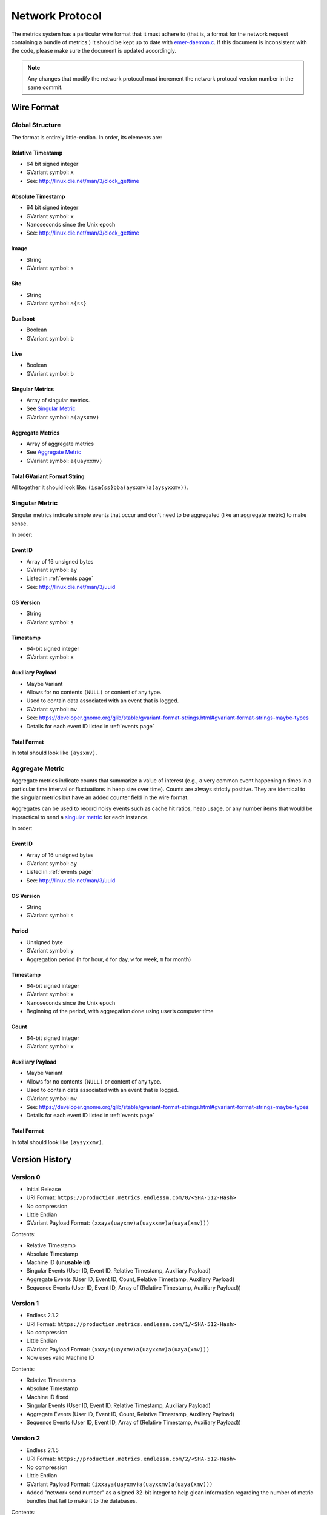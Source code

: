 Network Protocol
================

The metrics system has a particular wire format that it must adhere to (that
is, a format for the network request containing a bundle of metrics.) It should
be kept up to date with `emer-daemon.c
<https://github.com/endlessm/eos-event-recorder-daemon/blob/master/daemon/emer-daemon.c>`_.
If this document is inconsistent with the code, please make sure the document
is updated accordingly.

.. note::

    Any changes that modify the network protocol must increment the network
    protocol version number in the same commit.


Wire Format
-----------

Global Structure
~~~~~~~~~~~~~~~~

The format is entirely little-endian. In order, its elements are:

Relative Timestamp
++++++++++++++++++

- 64 bit signed integer
- GVariant symbol: ``x``
- See: http://linux.die.net/man/3/clock_gettime

Absolute Timestamp
++++++++++++++++++

- 64 bit signed integer
- GVariant symbol: ``x``
- Nanoseconds since the Unix epoch
- See: http://linux.die.net/man/3/clock_gettime

Image
+++++

- String
- GVariant symbol: ``s``

Site
++++

- String
- GVariant symbol: ``a{ss}``

Dualboot
++++++++

- Boolean
- GVariant symbol: ``b``

Live
++++

- Boolean
- GVariant symbol: ``b``

Singular Metrics
++++++++++++++++

- Array of singular metrics.
- See `Singular Metric`_
- GVariant symbol: ``a(aysxmv)``

Aggregate Metrics
+++++++++++++++++

- Array of aggregate metrics
- See `Aggregate Metric`_
- GVariant symbol: ``a(uayxxmv)``

Total GVariant Format String
++++++++++++++++++++++++++++

All together it should look like: ``(isa{ss}bba(aysxmv)a(aysyxxmv))``.

Singular Metric
~~~~~~~~~~~~~~~

Singular metrics indicate simple events that occur and don't need to be
aggregated (like an aggregate metric) to make sense.

In order:

Event ID
++++++++

- Array of 16 unsigned bytes
- GVariant symbol: ``ay``
- Listed in :ref:`events page`
- See: http://linux.die.net/man/3/uuid

OS Version
++++++++++

- String
- GVariant symbol: ``s``

Timestamp
+++++++++

- 64-bit signed integer
- GVariant symbol: ``x``

Auxiliary Payload
+++++++++++++++++

- Maybe Variant
- Allows for no contents ``(NULL)`` or content of any type.
- Used to contain data associated with an event that is logged.
- GVariant symbol: ``mv``
- See: https://developer.gnome.org/glib/stable/gvariant-format-strings.html#gvariant-format-strings-maybe-types
- Details for each event ID listed in :ref:`events page`

Total Format
++++++++++++

In total should look like ``(aysxmv)``.

Aggregate Metric
~~~~~~~~~~~~~~~~

Aggregate metrics indicate counts that summarize a value of interest (e.g., a
very common event happening n times in a particular time interval or
fluctuations in heap size over time). Counts are always strictly positive. They
are identical to the singular metrics but have an added counter field in the
wire format.

Aggregates can be used to record noisy events such as cache hit ratios, heap
usage, or any number items that would be impractical to send a `singular
metric`_ for each instance.

In order:

Event ID
++++++++

- Array of 16 unsigned bytes
- GVariant symbol: ``ay``
- Listed in :ref:`events page`
- See: http://linux.die.net/man/3/uuid

OS Version
++++++++++

- String
- GVariant symbol: ``s``

Period
++++++

- Unsigned byte
- GVariant symbol: ``y``
- Aggregation period (``h`` for hour, ``d`` for day, ``w`` for week, ``m`` for
  month)

Timestamp
+++++++++

- 64-bit signed integer
- GVariant symbol: ``x``
- Nanoseconds since the Unix epoch
- Beginning of the period, with aggregation done using user’s computer time

Count
+++++

- 64-bit signed integer
- GVariant symbol: ``x``

Auxiliary Payload
+++++++++++++++++

- Maybe Variant
- Allows for no contents ``(NULL)`` or content of any type.
- Used to contain data associated with an event that is logged.
- GVariant symbol: ``mv``
- See: https://developer.gnome.org/glib/stable/gvariant-format-strings.html#gvariant-format-strings-maybe-types
- Details for each event ID listed in :ref:`events page`

Total Format
++++++++++++

In total should look like ``(aysyxxmv)``.

Version History
---------------

Version 0
~~~~~~~~~

- Initial Release
- URI Format: ``https://production.metrics.endlessm.com/0/<SHA-512-Hash>``
- No compression
- Little Endian
- GVariant Payload Format: ``(xxaya(uayxmv)a(uayxxmv)a(uaya(xmv)))``

Contents:

- Relative Timestamp
- Absolute Timestamp
- Machine ID (**unusable id**)
- Singular Events (User ID, Event ID, Relative Timestamp, Auxiliary Payload)
- Aggregate Events (User ID, Event ID, Count, Relative Timestamp, Auxiliary Payload)
- Sequence Events (User ID, Event ID, Array of (Relative Timestamp, Auxiliary Payload))

Version 1
~~~~~~~~~

- Endless 2.1.2
- URI Format: ``https://production.metrics.endlessm.com/1/<SHA-512-Hash>``
- No compression
- Little Endian
- GVariant Payload Format: ``(xxaya(uayxmv)a(uayxxmv)a(uaya(xmv)))``
- Now uses valid Machine ID

Contents:

- Relative Timestamp
- Absolute Timestamp
- Machine ID fixed
- Singular Events (User ID, Event ID, Relative Timestamp, Auxiliary Payload)
- Aggregate Events (User ID, Event ID, Count, Relative Timestamp, Auxiliary Payload)
- Sequence Events (User ID, Event ID, Array of (Relative Timestamp, Auxiliary Payload))

Version 2
~~~~~~~~~

- Endless 2.1.5
- URI Format: ``https://production.metrics.endlessm.com/2/<SHA-512-Hash>``
- No compression
- Little Endian
- GVariant Payload Format: ``(ixxaya(uayxmv)a(uayxxmv)a(uaya(xmv)))``
- Added "network send number" as a signed 32-bit integer to help glean information regarding the number of metric bundles that fail to make it to the databases.

Contents:

- Network Send Number
- Relative Timestamp
- Absolute Timestamp
- Machine ID
- Singular Events (User ID, Event ID, Relative Timestamp, Auxiliary Payload)
- Aggregate Events (User ID, Event ID, Count, Relative Timestamp, Auxiliary Payload)
- Sequence Events (User ID, Event ID, Array of (Relative Timestamp, Auxiliary Payload))

Version 3
~~~~~~~~~

- Endless X.X.X
- URI Format: ``https://production.metrics.endlessm.com/3/<SHA-512-Hash>``
- No compression
- Little Endian
- GVariant Payload Format: ``(xxsa{ss}ya(aysxmv)a(aysyxxmv))``
- Removed "network send number".

Contents:

- Network Send Number
- Relative Timestamp
- Absolute Timestamp
- Channel (image, site, dualboot, live)
- Singular Events (Event ID, OS Version, Relative Timestamp, Absolute
  Timestamp, Auxiliary Payload)
- Aggregate Events (Event ID, OS Version, Period, Relative Timestamp, Count,
  Auxiliary Payload)
